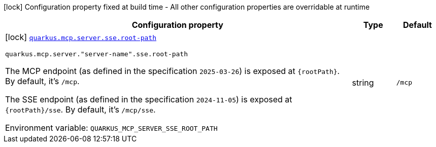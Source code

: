[.configuration-legend]
icon:lock[title=Fixed at build time] Configuration property fixed at build time - All other configuration properties are overridable at runtime
[.configuration-reference.searchable, cols="80,.^10,.^10"]
|===

h|[.header-title]##Configuration property##
h|Type
h|Default

a|icon:lock[title=Fixed at build time] [[quarkus-mcp-server-sse_quarkus-mcp-server-sse-root-path]] [.property-path]##link:#quarkus-mcp-server-sse_quarkus-mcp-server-sse-root-path[`quarkus.mcp.server.sse.root-path`]##
ifdef::add-copy-button-to-config-props[]
config_property_copy_button:+++quarkus.mcp.server.sse.root-path+++[]
endif::add-copy-button-to-config-props[]


`quarkus.mcp.server."server-name".sse.root-path`
ifdef::add-copy-button-to-config-props[]
config_property_copy_button:+++quarkus.mcp.server."server-name".sse.root-path+++[]
endif::add-copy-button-to-config-props[]

[.description]
--
The MCP endpoint (as defined in the specification `2025-03-26`) is exposed at `\{rootPath}`. By default, it's `/mcp`.

The SSE endpoint (as defined in the specification `2024-11-05`) is exposed at `\{rootPath}/sse`. By default, it's
`/mcp/sse`.


ifdef::add-copy-button-to-env-var[]
Environment variable: env_var_with_copy_button:+++QUARKUS_MCP_SERVER_SSE_ROOT_PATH+++[]
endif::add-copy-button-to-env-var[]
ifndef::add-copy-button-to-env-var[]
Environment variable: `+++QUARKUS_MCP_SERVER_SSE_ROOT_PATH+++`
endif::add-copy-button-to-env-var[]
--
|string
|`/mcp`

|===

